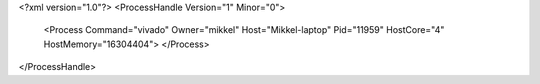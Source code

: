 <?xml version="1.0"?>
<ProcessHandle Version="1" Minor="0">
    <Process Command="vivado" Owner="mikkel" Host="Mikkel-laptop" Pid="11959" HostCore="4" HostMemory="16304404">
    </Process>
</ProcessHandle>
